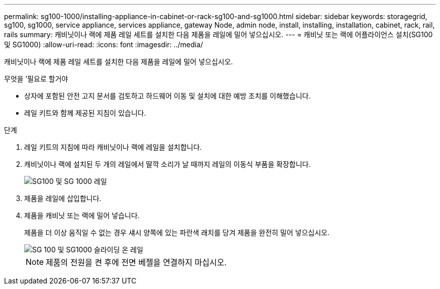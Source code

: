 ---
permalink: sg100-1000/installing-appliance-in-cabinet-or-rack-sg100-and-sg1000.html 
sidebar: sidebar 
keywords: storagegrid, sg100, sg1000, service appliance, services appliance, gateway Node, admin node, install, installing, installation, cabinet, rack, rail, rails 
summary: 캐비닛이나 랙에 제품 레일 세트를 설치한 다음 제품을 레일에 밀어 넣으십시오. 
---
= 캐비닛 또는 랙에 어플라이언스 설치(SG100 및 SG1000)
:allow-uri-read: 
:icons: font
:imagesdir: ../media/


[role="lead"]
캐비닛이나 랙에 제품 레일 세트를 설치한 다음 제품을 레일에 밀어 넣으십시오.

.무엇을 &#8217;필요로 할거야
* 상자에 포함된 안전 고지 문서를 검토하고 하드웨어 이동 및 설치에 대한 예방 조치를 이해했습니다.
* 레일 키트와 함께 제공된 지침이 있습니다.


.단계
. 레일 키트의 지침에 따라 캐비닛이나 랙에 레일을 설치합니다.
. 캐비닛이나 랙에 설치된 두 개의 레일에서 딸깍 소리가 날 때까지 레일의 이동식 부품을 확장합니다.
+
image::../media/rails_extended_out.gif[SG100 및 SG 1000 레일]

. 제품을 레일에 삽입합니다.
. 제품을 캐비닛 또는 랙에 밀어 넣습니다.
+
제품을 더 이상 움직일 수 없는 경우 섀시 양쪽에 있는 파란색 래치를 당겨 제품을 완전히 밀어 넣으십시오.

+
image::../media/sg6000_cn_rails_blue_button.gif[SG 100 및 SG1000 슬라이딩 온 레일]

+

NOTE: 제품의 전원을 켠 후에 전면 베젤을 연결하지 마십시오.



